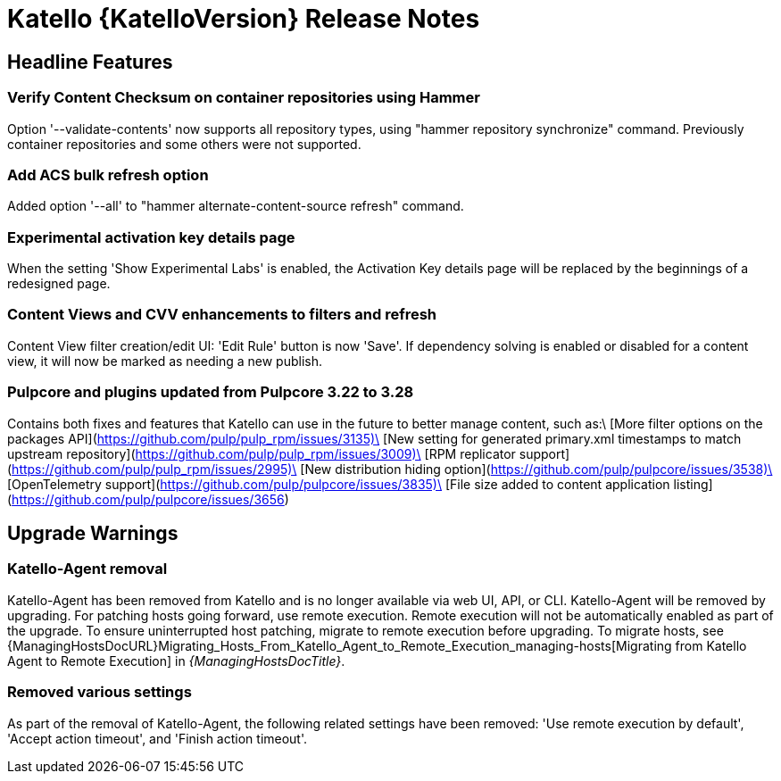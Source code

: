 [id="katello-release-notes"]
= Katello {KatelloVersion} Release Notes

[id="katello-headline-features"]
== Headline Features

=== Verify Content Checksum on container repositories using Hammer
Option '--validate-contents' now supports all repository types, using "hammer repository synchronize" command. 
Previously container repositories and some others were not supported.

=== Add ACS bulk refresh option
Added option '--all' to "hammer alternate-content-source refresh" command.

=== Experimental activation key details page
When the setting 'Show Experimental Labs' is enabled, the Activation Key details page will be replaced by the beginnings of a redesigned page.

=== Content Views and CVV enhancements to filters and refresh
Content View filter creation/edit UI: 'Edit Rule' button is now 'Save'.
If dependency solving is enabled or disabled for a content view, it will now be marked as needing a new publish.

=== Pulpcore and plugins updated from Pulpcore 3.22 to 3.28
Contains both fixes and features that Katello can use in the future to better manage content, such as:\
[More filter options on the packages API](https://github.com/pulp/pulp_rpm/issues/3135)\
[New setting for generated primary.xml timestamps to match upstream repository](https://github.com/pulp/pulp_rpm/issues/3009)\
[RPM replicator support](https://github.com/pulp/pulp_rpm/issues/2995)\
[New distribution hiding option](https://github.com/pulp/pulpcore/issues/3538)\
[OpenTelemetry support](https://github.com/pulp/pulpcore/issues/3835)\
[File size added to content application listing](https://github.com/pulp/pulpcore/issues/3656)

[id="katello-upgrade-warnings"]
== Upgrade Warnings

=== Katello-Agent removal
Katello-Agent has been removed from Katello and is no longer available via web UI, API, or CLI.
Katello-Agent will be removed by upgrading. 
For patching hosts going forward, use remote execution.
Remote execution will not be automatically enabled as part of the upgrade. 
To ensure uninterrupted host patching, migrate to remote execution before upgrading.
To migrate hosts, see {ManagingHostsDocURL}Migrating_Hosts_From_Katello_Agent_to_Remote_Execution_managing-hosts[Migrating from Katello Agent to Remote Execution] in _{ManagingHostsDocTitle}_.

=== Removed various settings
As part of the removal of Katello-Agent, the following related settings have been removed: 
'Use remote execution by default', 'Accept action timeout', and 'Finish action timeout'.